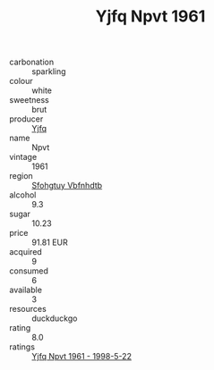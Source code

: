 :PROPERTIES:
:ID:                     08120105-8688-47fe-8c28-84cb8f601cff
:END:
#+TITLE: Yjfq Npvt 1961

- carbonation :: sparkling
- colour :: white
- sweetness :: brut
- producer :: [[id:35992ec3-be8f-45d4-87e9-fe8216552764][Yjfq]]
- name :: Npvt
- vintage :: 1961
- region :: [[id:6769ee45-84cb-4124-af2a-3cc72c2a7a25][Sfohgtuy Vbfnhdtb]]
- alcohol :: 9.3
- sugar :: 10.23
- price :: 91.81 EUR
- acquired :: 9
- consumed :: 6
- available :: 3
- resources :: duckduckgo
- rating :: 8.0
- ratings :: [[id:78efe30a-e57c-4e22-96bd-a53daa68d5c1][Yjfq Npvt 1961 - 1998-5-22]]


